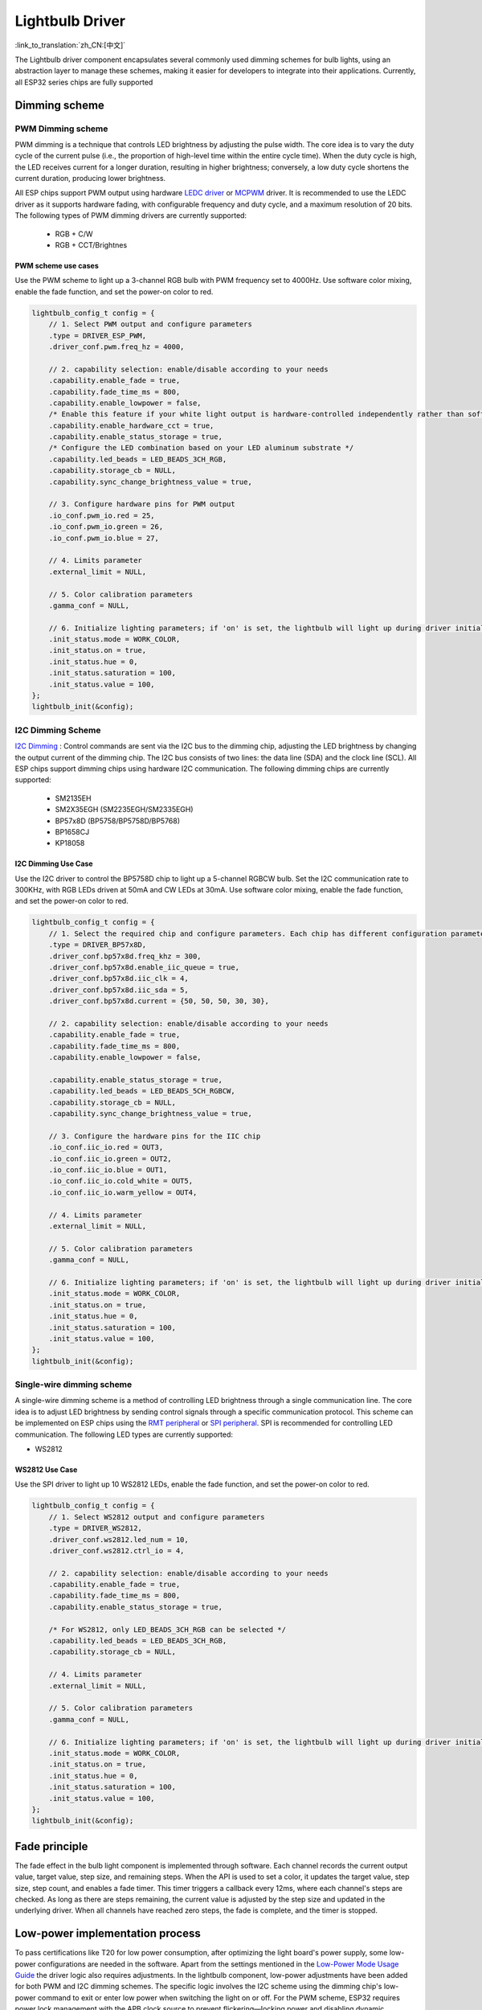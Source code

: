 Lightbulb Driver
=================
:link_to_translation:`zh_CN:[中文]`

The Lightbulb driver component encapsulates several commonly used dimming schemes for bulb lights, 
using an abstraction layer to manage these schemes, making it easier for developers to integrate into their applications. 
Currently, all ESP32 series chips are fully supported

Dimming scheme
---------------

PWM Dimming scheme
^^^^^^^^^^^^^^^^^^^

PWM dimming is a technique that controls LED brightness by adjusting the pulse width. 
The core idea is to vary the duty cycle of the current pulse (i.e., the proportion of high-level time within the entire cycle time). 
When the duty cycle is high, the LED receives current for a longer duration, resulting in higher brightness; conversely, a low duty cycle shortens the current duration, producing lower brightness.

All ESP chips support PWM output using hardware `LEDC driver <https://docs.espressif.com/projects/esp-idf/en/latest/esp32/api-reference/peripherals/ledc.html?highlight=ledc>`__ or `MCPWM <https://docs.espressif.com/projects/esp-idf/en/latest/esp32/api-reference/peripherals/mcpwm.html?highlight=mcpwm>`__ driver. 
It is recommended to use the LEDC driver as it supports hardware fading, with configurable frequency and duty cycle, and a maximum resolution of 20 bits. 
The following types of PWM dimming drivers are currently supported:

   -  RGB + C/W
   -  RGB + CCT/Brightnes

PWM scheme use cases
~~~~~~~~~~~~~~~~~~~~~~

Use the PWM scheme to light up a 3-channel RGB bulb with PWM frequency set to 4000Hz. Use software color mixing, enable the fade function, and set the power-on color to red.

.. code:: c

    lightbulb_config_t config = {
        // 1. Select PWM output and configure parameters
        .type = DRIVER_ESP_PWM,
        .driver_conf.pwm.freq_hz = 4000,

        // 2. capability selection: enable/disable according to your needs
        .capability.enable_fade = true,
        .capability.fade_time_ms = 800,
        .capability.enable_lowpower = false,
        /* Enable this feature if your white light output is hardware-controlled independently rather than software color-mixed */
        .capability.enable_hardware_cct = true,
        .capability.enable_status_storage = true,
        /* Configure the LED combination based on your LED aluminum substrate */
        .capability.led_beads = LED_BEADS_3CH_RGB,
        .capability.storage_cb = NULL,
        .capability.sync_change_brightness_value = true,

        // 3. Configure hardware pins for PWM output
        .io_conf.pwm_io.red = 25,
        .io_conf.pwm_io.green = 26,
        .io_conf.pwm_io.blue = 27,

        // 4. Limits parameter 
        .external_limit = NULL,

        // 5. Color calibration parameters
        .gamma_conf = NULL,

        // 6. Initialize lighting parameters; if 'on' is set, the lightbulb will light up during driver initialization
        .init_status.mode = WORK_COLOR,
        .init_status.on = true,
        .init_status.hue = 0,
        .init_status.saturation = 100,
        .init_status.value = 100,
    };
    lightbulb_init(&config);

I2C Dimming Scheme
^^^^^^^^^^^^^^^^^^^

`I2C Dimming <https://docs.espressif.com/projects/esp-idf/en/latest/esp32/api-reference/peripherals/i2c.html>`__ :  
Control commands are sent via the I2C bus to the dimming chip, adjusting the LED brightness by changing the output current of the dimming chip. 
The I2C bus consists of two lines: the data line (SDA) and the clock line (SCL). All ESP chips support dimming chips using hardware I2C communication. 
The following dimming chips are currently supported:

   -  SM2135EH
   -  SM2X35EGH (SM2235EGH/SM2335EGH)
   -  BP57x8D (BP5758/BP5758D/BP5768)
   -  BP1658CJ
   -  KP18058

I2C Dimming Use Case
~~~~~~~~~~~~~~~~~~~~~~

Use the I2C driver to control the BP5758D chip to light up a 5-channel RGBCW bulb. Set the I2C communication rate to 300KHz, with RGB LEDs driven at 50mA and CW LEDs at 30mA. 
Use software color mixing, enable the fade function, and set the power-on color to red.

.. code:: c

    lightbulb_config_t config = {
        // 1. Select the required chip and configure parameters. Each chip has different configuration parameters, so please refer carefully to the chip manual.
        .type = DRIVER_BP57x8D,
        .driver_conf.bp57x8d.freq_khz = 300,
        .driver_conf.bp57x8d.enable_iic_queue = true,
        .driver_conf.bp57x8d.iic_clk = 4,
        .driver_conf.bp57x8d.iic_sda = 5,
        .driver_conf.bp57x8d.current = {50, 50, 50, 30, 30},

        // 2. capability selection: enable/disable according to your needs
        .capability.enable_fade = true,
        .capability.fade_time_ms = 800,
        .capability.enable_lowpower = false,

        .capability.enable_status_storage = true,
        .capability.led_beads = LED_BEADS_5CH_RGBCW,
        .capability.storage_cb = NULL,
        .capability.sync_change_brightness_value = true,

        // 3. Configure the hardware pins for the IIC chip
        .io_conf.iic_io.red = OUT3,
        .io_conf.iic_io.green = OUT2,
        .io_conf.iic_io.blue = OUT1,
        .io_conf.iic_io.cold_white = OUT5,
        .io_conf.iic_io.warm_yellow = OUT4,

        // 4. Limits parameter 
        .external_limit = NULL,

        // 5. Color calibration parameters
        .gamma_conf = NULL,

        // 6. Initialize lighting parameters; if 'on' is set, the lightbulb will light up during driver initialization
        .init_status.mode = WORK_COLOR,
        .init_status.on = true,
        .init_status.hue = 0,
        .init_status.saturation = 100,
        .init_status.value = 100,
    };
    lightbulb_init(&config);

Single-wire dimming scheme
^^^^^^^^^^^^^^^^^^^^^^^^^^^^

A single-wire dimming scheme is a method of controlling LED brightness through a single communication line.
The core idea is to adjust LED brightness by sending control signals through a specific communication protocol. 
This scheme can be implemented on ESP chips using the `RMT peripheral <https://docs.espressif.com/projects/esp-idf/en/latest/esp32/api-reference/peripherals/rmt.html>`__ or `SPI peripheral <https://docs.espressif.com/projects/esp-idf/en/latest/esp32/api-reference/peripherals/spi_master.html>`__.
SPI is recommended for controlling LED communication. The following LED types are currently supported:

-  WS2812

WS2812 Use Case
~~~~~~~~~~~~~~~~

Use the SPI driver to light up 10 WS2812 LEDs, enable the fade function, and set the power-on color to red.

.. code:: c

    lightbulb_config_t config = {
        // 1. Select WS2812 output and configure parameters
        .type = DRIVER_WS2812,
        .driver_conf.ws2812.led_num = 10,
        .driver_conf.ws2812.ctrl_io = 4,

        // 2. capability selection: enable/disable according to your needs
        .capability.enable_fade = true,
        .capability.fade_time_ms = 800,
        .capability.enable_status_storage = true,

        /* For WS2812, only LED_BEADS_3CH_RGB can be selected */
        .capability.led_beads = LED_BEADS_3CH_RGB,
        .capability.storage_cb = NULL,

        // 4. Limits parameter
        .external_limit = NULL,

        // 5. Color calibration parameters
        .gamma_conf = NULL,

        // 6. Initialize lighting parameters; if 'on' is set, the lightbulb will light up during driver initialization
        .init_status.mode = WORK_COLOR,
        .init_status.on = true,
        .init_status.hue = 0,
        .init_status.saturation = 100,
        .init_status.value = 100,
    };
    lightbulb_init(&config);

Fade principle
---------------

The fade effect in the bulb light component is implemented through software. Each channel records the current output value, target value, step size, and remaining steps. 
When the API is used to set a color, it updates the target value, step size, step count, and enables a fade timer. 
This timer triggers a callback every 12ms, where each channel's steps are checked. 
As long as there are steps remaining, the current value is adjusted by the step size and updated in the underlying driver.
When all channels have reached zero steps, the fade is complete, and the timer is stopped.

Low-power implementation process
-----------------------------------

To pass certifications like T20 for low power consumption, after optimizing the light board's power supply, some low-power configurations are needed in the software. 
Apart from the settings mentioned in the `Low-Power Mode Usage Guide <https://docs.espressif.com/projects/esp-idf/zh_CN/latest/esp32/api-guides/low-power-mode.html>`__ the driver logic also requires adjustments. 
In the lightbulb component, low-power adjustments have been added for both PWM and I2C dimming schemes. The specific logic involves the I2C scheme using the dimming chip's low-power command to exit or enter low power when switching the light on or off. 
For the PWM scheme, ESP32 requires power lock management with the APB clock source to prevent flickering—locking power and disabling dynamic frequency scaling when the light is on, and releasing the lock when off, other chips use the XTAL clock source, so no further measures are necessary.

Color calibration scheme
---------------------------

CCT Mode
^^^^^^^^^^^^

    The calibration for color temperature mode requires configuring the following structure.

.. code:: c

    union {
        struct {
            uint16_t kelvin_min;
            uint16_t kelvin_max;
        } standard;
        struct {
            lightbulb_cct_mapping_data_t *table;
            int table_size;
        } precise;
    } cct_mix_mode;


- Standard mode: calibrate the maximum and minimum Kelvin values, use linear interpolation to fill in intermediate values, and then adjust the output ratio of cool and warm LEDs according to the target color temperature.

- Precision mode: calibrate the required output ratios of red, green, blue, cool, and warm LEDs at different color temperatures. Use these calibration points to directly output the corresponding ratios. The more calibration points, the more accurate the color temperature.

Color Mode
^^^^^^^^^^^^

    The calibration for color mode requires configuring the following structure.

.. code:: c

    union {
        struct {
            lightbulb_color_mapping_data_t *table;
            int table_size;
        } precise;
    } color_mix_mode;

- Standard Mode: No parameter configuration is required. Internal theoretical algorithms will convert HSV, XYY, and other color models into RGB ratios, and LEDs will light up directly based on this ratio.

- Precision Mode: Calibrate colors using the HSV model. Measure the required output ratios of red, green, blue, cool, and warm LEDs for various hues and saturation levels as calibration points. Use linear interpolation to fill in intermediate values and light up the LEDs based on these calibrated ratios.


Power limiting scheme
----------------------

Power limiting is used to balance and fine-tune the output current of a specific channel or the overall system to meet power requirements.

To limit the overall power, configure the following structure.

.. code:: c

    typedef struct {
        /* Scale the incoming value
         * range: 10% <= value <= 100%
         * step: 1%
         * default min: 10%
         * default max: 100%
         */
        uint8_t white_max_brightness; /**< Maximum brightness limit for white light output. */
        uint8_t white_min_brightness; /**< Minimum brightness limit for white light output. */
        uint8_t color_max_value;      /**< Maximum value limit for color light output. */
        uint8_t color_min_value;      /**< Minimum value limit for color light output. */

        /* Dynamically adjust the final power
         * range: 100% <= value <= 500%
         * step: 10%
         */
        uint16_t white_max_power;     /**< Maximum power limit for white light output. */
        uint16_t color_max_power;     /**< Maximum power limit for color light output. */
    } lightbulb_power_limit_t;

- ``white_max_brightness`` and ``white_min_brightness`` are used in color temperature mode to constrain the ``brightness`` parameter set by the color temperature API within these maximum and minimum values.
- ``color_max_value`` and ``color_min_value`` are used in color mode to constrain the ``value`` parameter set by the color API within these maximum and minimum values.
- ``white_max_power`` is used to limit power in color temperature mode. The default value is 100, meaning the maximum output power is half of the full power; if set to 200, it can reach the maximum power of the cool and warm LEDs.
- ``color_max_power`` is used to limit power in color mode. The default value is 100, meaning the maximum output power is one-third of full power; if set to 300, it can reach the maximum power of the red, green, and blue LEDs.

To limit the power of individual LEDs, configure the following structure:

.. code:: c

    typedef struct {
        float balance_coefficient[5]; /**< Array of float coefficients for adjusting the intensity of each color channel (R, G, B, C, W).
                                           These coefficients help in achieving the desired color balance for the light output. */

        float curve_coefficient;      /**< Coefficient for gamma correction. This value is used to modify the luminance levels
                                           to suit the non-linear characteristics of human vision, thus improving the overall
                                           visual appearance of the light. */
    } lightbulb_gamma_config_t;
  

- ``balance_coefficient`` is used to fine-tune the output current of each LED. The final output of the driver will be reduced according to this ratio, with a default value of 1.0, meaning no reduction.
- ``curve_coefficient`` is used to convert linear changes during fading into curve-based changes.

.. Note::

    Modifying ``balance_coefficient`` will affect the accuracy of color calibration, so this parameter should be adjusted before performing color calibration. 
    This parameter is especially useful for I2C dimming chips that output current in multiples of 5 or 10; if specific currents are needed, this parameter can be used for adjustment.


API Reference
-----------------

.. include-build-file:: inc/lightbulb.inc
